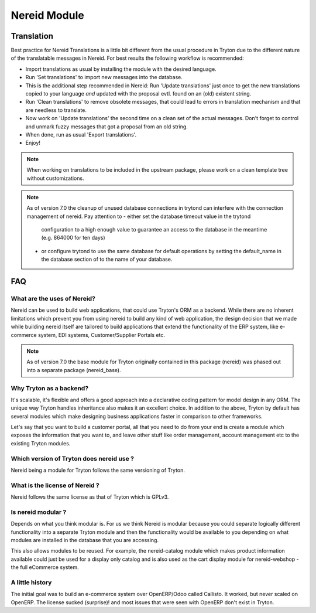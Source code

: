 Nereid Module
#############


Translation
-----------

Best practice for Nereid Translations is a little bit different from the
usual procedure in Tryton due to the different nature of the
translatable messages in Nereid.
For best results the following workflow is recommended:

- Import translations as usual by installing the module with the desired
  language.

- Run 'Set translations' to import new messages into the database.

- This is the additional step recommended in Nereid:
  Run 'Update translations' just once to get the new translations copied
  to your language *and* updated with the proposal evtl. found on an (old)
  existent string.

- Run 'Clean translations' to remove obsolete messages, that could lead
  to errors in translation mechanism and that are needless to translate.

- Now work on 'Update translations' the second time on a clean set of
  the actual messages. Don't forget to control and unmark fuzzy messages
  that got a proposal from an old string.

- When done, run as usual 'Export translations'.

- Enjoy!

.. note:: When working on translations to be included in the upstream
        package, please work on a clean template tree without
        customizations.


.. note:: As of version 7.0 the cleanup of unused database connections
        in trytond can interfere with the connection management of nereid.
        Pay attention to 
        - either set the database timeout value in the trytond
          configuration to a high enough value to guarantee an access to the 
          database in the meantime (e.g. 864000 for ten days)
        - or configure trytond to use the same database for default operations
          by setting the default_name in the database section of to the name
          of your database.




FAQ
---

What are the uses of Nereid?
````````````````````````````

Nereid can be used to build web applications, that could use Tryton's 
ORM as a backend. While there are no inherent limitations which prevent
you from using nereid to build any kind of web application, the design
decision that we made while building nereid itself are tailored to build
applications that extend the functionality of the ERP system, like 
e-commerce system, EDI systems, Customer/Supplier Portals etc.

.. note:: As of version 7.0 the base module for Tryton originally
        contained in this package (nereid) was phased out into a separate 
        package (nereid_base).


Why Tryton as a backend?
````````````````````````

It's scalable, it's flexible and offers a good approach into a declarative coding
pattern for model design in any ORM. The unique way Tryton handles inheritance
also makes it an excellent choice. In addition to the above, Tryton by default
has several modules which make designing business applications faster in 
comparison to other frameworks.

Let's say that you want to build a customer portal, all that you need to do
from your end is create a module which exposes the information that you want to,
and leave other stuff like order management, account management etc to the
existing Tryton modules.

Which version of Tryton does nereid use ?
`````````````````````````````````````````

Nereid being a module for Tryton follows the same versioning of Tryton.

What is the license of Nereid ?
```````````````````````````````

Nereid follows the same license as that of Tryton which is GPLv3.

Is nereid modular ?
```````````````````

Depends on what you think modular is. For us we think Nereid is modular 
because you could separate logically different functionality into a 
separate Tryton module and then the functionality would be available 
to you depending on what modules are installed in the database that you
are accessing.

This also allows modules to be reused. For example, the nereid-catalog
module which makes product information available could just be used for
a display only catalog and is also used as the cart display module for
nereid-webshop - the full eCommerce system.

A little history
````````````````

The initial goal was to build an e-commerce system over OpenERP/Odoo 
called Callisto. It worked, but never scaled on OpenERP. The license
sucked (surprise)! and most issues that were seen with OpenERP
don't exist in Tryton.

